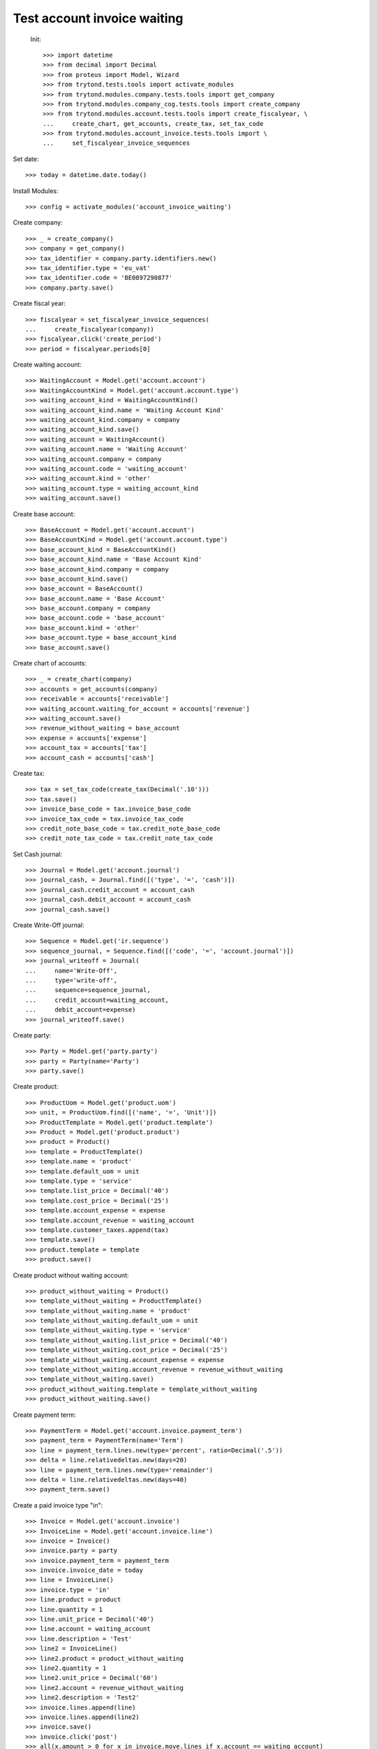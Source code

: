 ==============================
 Test account invoice waiting
==============================

 Init::

    >>> import datetime
    >>> from decimal import Decimal
    >>> from proteus import Model, Wizard
    >>> from trytond.tests.tools import activate_modules
    >>> from trytond.modules.company.tests.tools import get_company
    >>> from trytond.modules.company_cog.tests.tools import create_company
    >>> from trytond.modules.account.tests.tools import create_fiscalyear, \
    ...     create_chart, get_accounts, create_tax, set_tax_code
    >>> from trytond.modules.account_invoice.tests.tools import \
    ...     set_fiscalyear_invoice_sequences

Set date::

    >>> today = datetime.date.today()

Install Modules::

    >>> config = activate_modules('account_invoice_waiting')

Create company::

    >>> _ = create_company()
    >>> company = get_company()
    >>> tax_identifier = company.party.identifiers.new()
    >>> tax_identifier.type = 'eu_vat'
    >>> tax_identifier.code = 'BE0897290877'
    >>> company.party.save()

Create fiscal year::

    >>> fiscalyear = set_fiscalyear_invoice_sequences(
    ...     create_fiscalyear(company))
    >>> fiscalyear.click('create_period')
    >>> period = fiscalyear.periods[0]

Create waiting account::

    >>> WaitingAccount = Model.get('account.account')
    >>> WaitingAccountKind = Model.get('account.account.type')
    >>> waiting_account_kind = WaitingAccountKind()
    >>> waiting_account_kind.name = 'Waiting Account Kind'
    >>> waiting_account_kind.company = company
    >>> waiting_account_kind.save()
    >>> waiting_account = WaitingAccount()
    >>> waiting_account.name = 'Waiting Account'
    >>> waiting_account.company = company
    >>> waiting_account.code = 'waiting_account'
    >>> waiting_account.kind = 'other'
    >>> waiting_account.type = waiting_account_kind
    >>> waiting_account.save()

Create base account::

    >>> BaseAccount = Model.get('account.account')
    >>> BaseAccountKind = Model.get('account.account.type')
    >>> base_account_kind = BaseAccountKind()
    >>> base_account_kind.name = 'Base Account Kind'
    >>> base_account_kind.company = company
    >>> base_account_kind.save()
    >>> base_account = BaseAccount()
    >>> base_account.name = 'Base Account'
    >>> base_account.company = company
    >>> base_account.code = 'base_account'
    >>> base_account.kind = 'other'
    >>> base_account.type = base_account_kind
    >>> base_account.save()

Create chart of accounts::

    >>> _ = create_chart(company)
    >>> accounts = get_accounts(company)
    >>> receivable = accounts['receivable']
    >>> waiting_account.waiting_for_account = accounts['revenue']
    >>> waiting_account.save()
    >>> revenue_without_waiting = base_account
    >>> expense = accounts['expense']
    >>> account_tax = accounts['tax']
    >>> account_cash = accounts['cash']

Create tax::

    >>> tax = set_tax_code(create_tax(Decimal('.10')))
    >>> tax.save()
    >>> invoice_base_code = tax.invoice_base_code
    >>> invoice_tax_code = tax.invoice_tax_code
    >>> credit_note_base_code = tax.credit_note_base_code
    >>> credit_note_tax_code = tax.credit_note_tax_code

Set Cash journal::

    >>> Journal = Model.get('account.journal')
    >>> journal_cash, = Journal.find([('type', '=', 'cash')])
    >>> journal_cash.credit_account = account_cash
    >>> journal_cash.debit_account = account_cash
    >>> journal_cash.save()

Create Write-Off journal::

    >>> Sequence = Model.get('ir.sequence')
    >>> sequence_journal, = Sequence.find([('code', '=', 'account.journal')])
    >>> journal_writeoff = Journal(
    ...     name='Write-Off',
    ...     type='write-off',
    ...     sequence=sequence_journal,
    ...     credit_account=waiting_account,
    ...     debit_account=expense)
    >>> journal_writeoff.save()

Create party::

    >>> Party = Model.get('party.party')
    >>> party = Party(name='Party')
    >>> party.save()

Create product::

    >>> ProductUom = Model.get('product.uom')
    >>> unit, = ProductUom.find([('name', '=', 'Unit')])
    >>> ProductTemplate = Model.get('product.template')
    >>> Product = Model.get('product.product')
    >>> product = Product()
    >>> template = ProductTemplate()
    >>> template.name = 'product'
    >>> template.default_uom = unit
    >>> template.type = 'service'
    >>> template.list_price = Decimal('40')
    >>> template.cost_price = Decimal('25')
    >>> template.account_expense = expense
    >>> template.account_revenue = waiting_account
    >>> template.customer_taxes.append(tax)
    >>> template.save()
    >>> product.template = template
    >>> product.save()

Create product without waiting account::

    >>> product_without_waiting = Product()
    >>> template_without_waiting = ProductTemplate()
    >>> template_without_waiting.name = 'product'
    >>> template_without_waiting.default_uom = unit
    >>> template_without_waiting.type = 'service'
    >>> template_without_waiting.list_price = Decimal('40')
    >>> template_without_waiting.cost_price = Decimal('25')
    >>> template_without_waiting.account_expense = expense
    >>> template_without_waiting.account_revenue = revenue_without_waiting
    >>> template_without_waiting.save()
    >>> product_without_waiting.template = template_without_waiting
    >>> product_without_waiting.save()

Create payment term::

    >>> PaymentTerm = Model.get('account.invoice.payment_term')
    >>> payment_term = PaymentTerm(name='Term')
    >>> line = payment_term.lines.new(type='percent', ratio=Decimal('.5'))
    >>> delta = line.relativedeltas.new(days=20)
    >>> line = payment_term.lines.new(type='remainder')
    >>> delta = line.relativedeltas.new(days=40)
    >>> payment_term.save()

Create a paid invoice type "in"::

    >>> Invoice = Model.get('account.invoice')
    >>> InvoiceLine = Model.get('account.invoice.line')
    >>> invoice = Invoice()
    >>> invoice.party = party
    >>> invoice.payment_term = payment_term
    >>> invoice.invoice_date = today
    >>> line = InvoiceLine()
    >>> invoice.type = 'in'
    >>> line.product = product
    >>> line.quantity = 1
    >>> line.unit_price = Decimal('40')
    >>> line.account = waiting_account
    >>> line.description = 'Test'
    >>> line2 = InvoiceLine()
    >>> line2.product = product_without_waiting
    >>> line2.quantity = 1
    >>> line2.unit_price = Decimal('60')
    >>> line2.account = revenue_without_waiting
    >>> line2.description = 'Test2'
    >>> invoice.lines.append(line)
    >>> invoice.lines.append(line2)
    >>> invoice.save()
    >>> invoice.click('post')
    >>> all(x.amount > 0 for x in invoice.move.lines if x.account == waiting_account)
    True
    >>> waiting_amount = sum(x.amount
    ...     for x in invoice.move.lines if x.account == waiting_account)
    >>> pay = Wizard('account.invoice.pay', [invoice])
    >>> pay.form.journal = journal_cash
    >>> pay.execute('choice')
    >>> waiting_move, = Model.get('account.move').find([(
    ...         'origin', '=', 'account.invoice,' + str(invoice.id)),
    ...         ('id', '!=', invoice.move.id)
    ...         ])
    >>> waiting_amount_paid = sum(x.amount
    ...     for x in waiting_move.lines if x.account == waiting_account)
    >>> waiting_amount != 0
    True
    >>> waiting_amount_paid != 0
    True
    >>> waiting_amount + waiting_amount_paid == 0
    True

The invoice is posted when the reconciliation is deleted::

    >>> invoice.payment_lines[0].reconciliation.delete()
    >>> invoice.reload()
    >>> waiting_move_payment_cancel, = Model.get('account.move').find(
    ...     [('origin', '=', 'account.invoice,' + str(invoice.id)),
    ...     ('id', 'not in', [invoice.move.id, waiting_move.id])]
    ...     )
    >>> waiting_amount_payment_cancel = sum(x.amount
    ...     for x in waiting_move_payment_cancel.lines if x.account == waiting_account)
    >>> waiting_amount_payment_cancel != 0
    True
    >>> waiting_amount_paid != 0
    True
    >>> waiting_amount_payment_cancel + waiting_amount_paid == 0
    True

Create a paid invoice type "out"::

    >>> Invoice = Model.get('account.invoice')
    >>> InvoiceLine = Model.get('account.invoice.line')
    >>> invoice = Invoice()
    >>> invoice.party = party
    >>> invoice.payment_term = payment_term
    >>> invoice.invoice_date = today
    >>> line = InvoiceLine()
    >>> invoice.lines.append(line)
    >>> line2 = InvoiceLine()
    >>> invoice.lines.append(line2)
    >>> invoice.type = 'out'
    >>> line.product = product
    >>> line.quantity = 1
    >>> line.unit_price = Decimal('40')
    >>> line.account = waiting_account
    >>> line.description = 'Test'
    >>> line2.product = product_without_waiting
    >>> line2.quantity = 1
    >>> line2.unit_price = Decimal('60')
    >>> line2.account = revenue_without_waiting
    >>> line2.description = 'Test2'
    >>> invoice.save()
    >>> invoice.click('post')
    >>> all(x.amount < 0 for x in invoice.move.lines if x.account == waiting_account)
    True
    >>> waiting_amount = sum(x.amount
    ...     for x in invoice.move.lines if x.account == waiting_account)
    >>> pay = Wizard('account.invoice.pay', [invoice])
    >>> pay.form.journal = journal_cash
    >>> pay.execute('choice')
    >>> waiting_move, = Model.get('account.move').find([(
    ...         'origin', '=', 'account.invoice,' + str(invoice.id)),
    ...         ('id', '!=', invoice.move.id)
    ...         ])
    >>> waiting_amount_paid = sum(x.amount
    ...     for x in waiting_move.lines if x.account == waiting_account)
    >>> waiting_amount != 0
    True
    >>> waiting_amount_paid != 0
    True
    >>> waiting_amount + waiting_amount_paid == 0
    True

The invoice is posted when the reconciliation is deleted::

    >>> invoice.payment_lines[0].reconciliation.delete()
    >>> invoice.reload()
    >>> waiting_move_payment_cancel, = Model.get('account.move').find(
    ...     [('origin', '=', 'account.invoice,' + str(invoice.id)),
    ...     ('id', 'not in', [invoice.move.id, waiting_move.id])])
    >>> waiting_amount_payment_cancel = sum(x.amount
    ...     for x in waiting_move_payment_cancel.lines if x.account == waiting_account)
    >>> waiting_amount_payment_cancel + waiting_amount_paid == 0
    True
